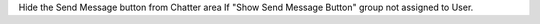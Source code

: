 Hide the Send Message button from Chatter area If "Show Send Message Button" group not assigned to User.
